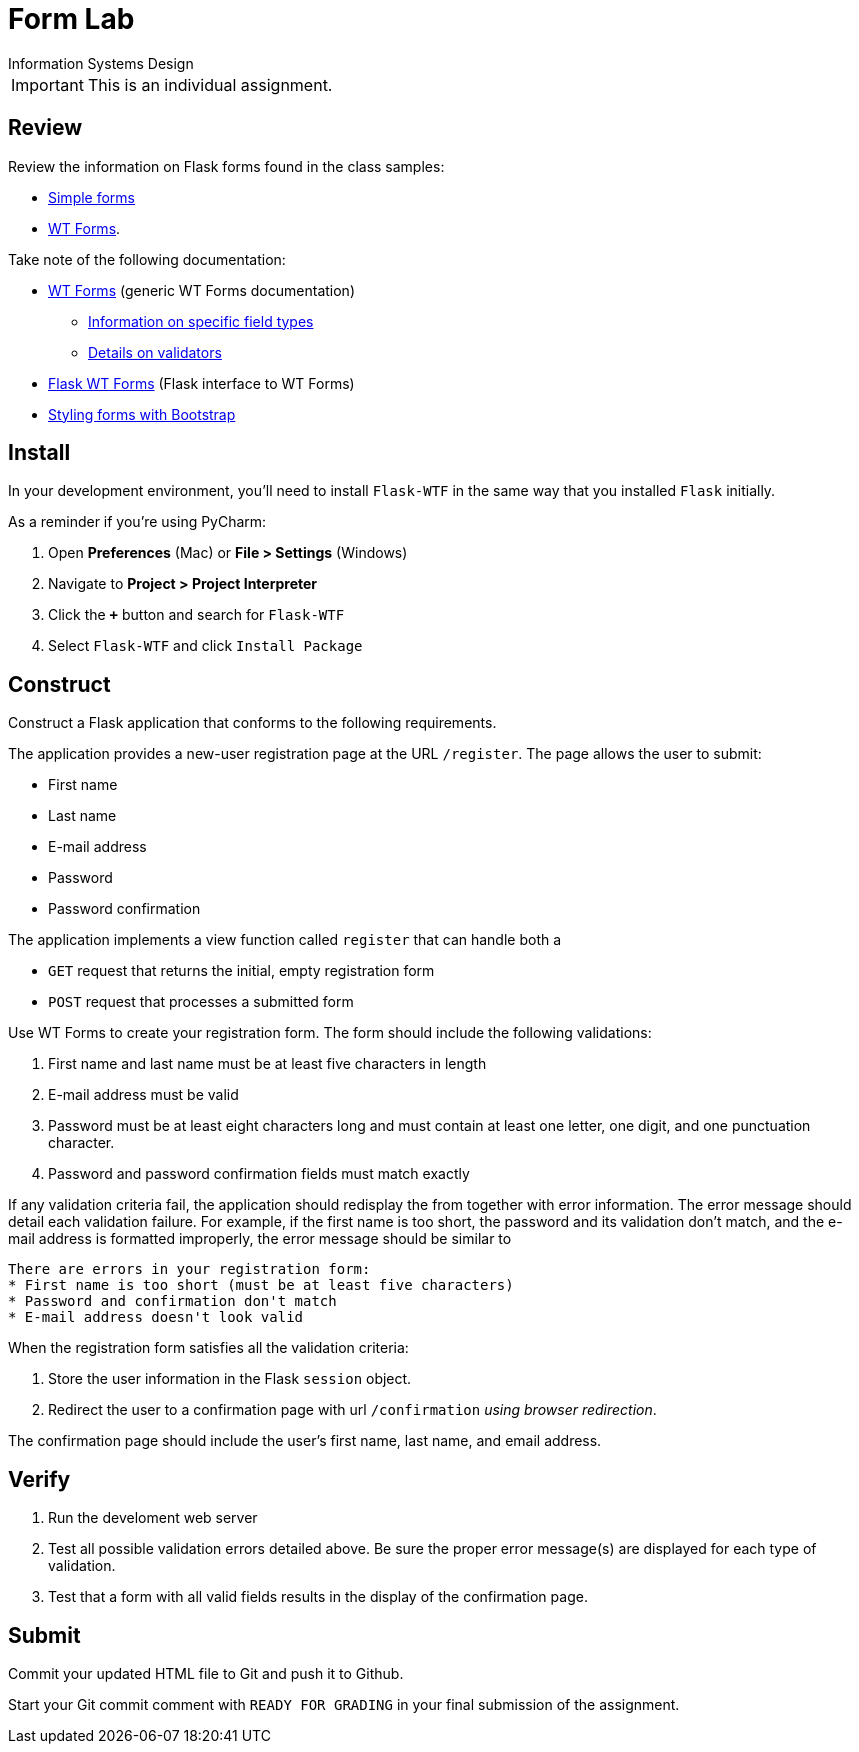 = Form Lab
Information Systems Design

IMPORTANT: This is an individual assignment.

== Review

Review the information on Flask forms found in the class samples:

* https://github.com/tu-isd/class-examples/tree/master/02a%20-%20sessions%20(simple)[Simple forms]
* https://github.com/tu-isd/class-examples/tree/master/02b%20-%20sessions%20(WT%20Forms)[WT Forms].

Take note of the following documentation:

* http://wtforms.readthedocs.io/en/latest/index.html[WT Forms]
  (generic WT Forms documentation)
** http://wtforms.readthedocs.io/en/latest/fields.html[Information on specific field types]
** http://wtforms.readthedocs.io/en/latest/validators.html[Details on validators]

* https://flask-wtf.readthedocs.io/en/stable/[Flask WT Forms]
  (Flask interface to WT Forms)
* https://getbootstrap.com/docs/4.0/components/forms[Styling forms with Bootstrap]

== Install

In your development environment,
you'll need to install `Flask-WTF`
in the same way that you installed `Flask` initially.

As a reminder if you're using PyCharm:

1. Open *Preferences* (Mac) or *File > Settings* (Windows)
1. Navigate to *Project > Project Interpreter*
1. Click the *`+`* button and search for `Flask-WTF`
1. Select `Flask-WTF` and click `Install Package`

== Construct

Construct a Flask application that conforms to the following requirements.

The application provides a new-user registration page at the URL `/register`.
The page allows the user to submit:

* First name
* Last name
* E-mail address
* Password
* Password confirmation

The application implements a view function called `register`
that can handle both a

* `GET` request that returns the initial, empty registration form
* `POST` request that processes a submitted form

Use WT Forms to create your registration form.
The form should include the following validations:

1. First name and last name must be at least five characters in length
1. E-mail address must be valid
1. Password must be at least eight characters long
   and must contain at least one letter,
   one digit, and one punctuation character.
1. Password and password confirmation fields must match exactly

If any validation criteria fail,
the application should redisplay the from
together with error information.
The error message should detail each validation failure.
For example, if the first name is too short, the password and its validation don't match,
and the e-mail address is formatted improperly,
the error message should be similar to
----
There are errors in your registration form:
* First name is too short (must be at least five characters)
* Password and confirmation don't match
* E-mail address doesn't look valid
----

When the registration form satisfies all the validation criteria:

1. Store the user information in the Flask `session` object.
2. Redirect the user to a confirmation page with url `/confirmation`
   _using browser redirection_.

The confirmation page should
include the user's first name, last name, and email address.

== Verify

. Run the develoment web server
. Test all possible validation errors detailed above.
  Be sure the proper error message(s) are displayed for each type of validation.
. Test that a form with all valid fields results in the display of the confirmation page.

== Submit

Commit your updated HTML file to Git and push it to Github.

Start your Git commit comment with `READY FOR GRADING`
in your final submission of the assignment.
